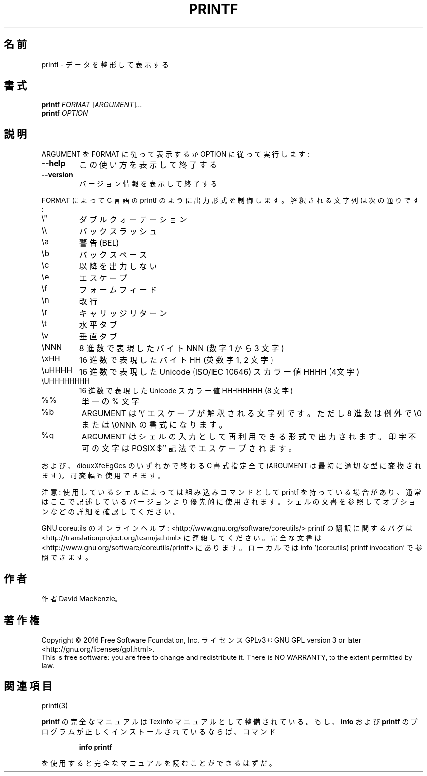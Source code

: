 .\" DO NOT MODIFY THIS FILE!  It was generated by help2man 1.44.1.
.TH PRINTF "1" "2016年2月" "GNU coreutils" "ユーザーコマンド"
.SH 名前
printf \- データを整形して表示する
.SH 書式
.B printf
\fIFORMAT \fR[\fIARGUMENT\fR]...
.br
.B printf
\fIOPTION\fR
.SH 説明
.\" Add any additional description here
.PP
ARGUMENT を FORMAT に従って表示するか OPTION に従って実行します:
.TP
\fB\-\-help\fR
この使い方を表示して終了する
.TP
\fB\-\-version\fR
バージョン情報を表示して終了する
.PP
FORMAT によって C 言語の printf のように出力形式を制御します。解釈される
文字列は次の通りです:
.TP
\e"
ダブルクォーテーション
.TP
\e\e
バックスラッシュ
.TP
\ea
警告 (BEL)
.TP
\eb
バックスペース
.TP
\ec
以降を出力しない
.TP
\ee
エスケープ
.TP
\ef
フォームフィード
.TP
\en
改行
.TP
\er
キャリッジリターン
.TP
\et
水平タブ
.TP
\ev
垂直タブ
.TP
\eNNN
8 進数で表現したバイト NNN (数字 1 から 3 文字)
.TP
\exHH
16 進数で表現したバイト HH (英数字 1, 2 文字)
.TP
\euHHHH
16 進数で表現した Unicode (ISO/IEC 10646) スカラー値  HHHH (4文字)
.TP
\eUHHHHHHHH
16 進数で表現した Unicode スカラー値 HHHHHHHH (8 文字)
.TP
%%
単一の % 文字
.TP
%b
ARGUMENT は '\e' エスケープが解釈される文字列です。
ただし 8 進数は例外で \e0 または \e0NNN の書式になります。
.TP
%q
ARGUMENT はシェルの入力として再利用できる形式で出力されます。
印字不可の文字は POSIX $'' 記法でエスケープされます。
.PP
および、diouxXfeEgGcs のいずれかで終わる C 書式指定全て
(ARGUMENT は最初に適切な型に変換されます)。可変幅も使用できます。
.PP
注意: 使用しているシェルによっては組み込みコマンドとして printf を持っている場合
があり、通常はここで記述しているバージョンより優先的に使用されます。シェルの
文書を参照してオプションなどの詳細を確認してください。
.PP
GNU coreutils のオンラインヘルプ: <http://www.gnu.org/software/coreutils/>
printf の翻訳に関するバグは <http://translationproject.org/team/ja.html> に連絡してください。
完全な文書は <http://www.gnu.org/software/coreutils/printf> にあります。
ローカルでは info '(coreutils) printf invocation' で参照できます。
.SH 作者
作者 David MacKenzie。
.SH 著作権
Copyright \(co 2016 Free Software Foundation, Inc.
ライセンス GPLv3+: GNU GPL version 3 or later <http://gnu.org/licenses/gpl.html>.
.br
This is free software: you are free to change and redistribute it.
There is NO WARRANTY, to the extent permitted by law.
.SH 関連項目
printf(3)
.PP
.B printf
の完全なマニュアルは Texinfo マニュアルとして整備されている。もし、
.B info
および
.B printf
のプログラムが正しくインストールされているならば、コマンド
.IP
.B info printf
.PP
を使用すると完全なマニュアルを読むことができるはずだ。
